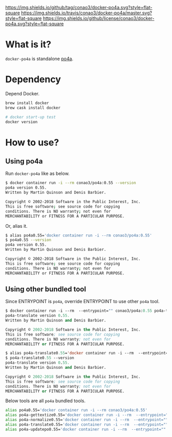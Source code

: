 #+author: conao
#+date: <2019-01-31 Thu>

[[https://github.com/conao3/docker-po4a][https://img.shields.io/github/tag/conao3/docker-po4a.svg?style=flat-square]]
[[https://travis-ci.org/conao3/docker-po4a][https://img.shields.io/travis/conao3/docker-po4a/master.svg?style=flat-square]]
[[https://github.com/conao3/docker-po4a][https://img.shields.io/github/license/conao3/docker-po4a.svg?style=flat-square]]
[[https://github.com/conao3/github-header][https://files.conao3.com/github-header/gif/docker-po4a.gif]]

* What is it?
~docker-po4a~ is standalone [[https://github.com/mquinson/po4a][po4a]].

* Dependency
Depend Docker.
#+begin_src bash
  brew install docker
  brew cask install docker

  # docker start-up test
  docker version
#+end_src

* How to use?
** Using po4a
Run ~docker-po4a~ like as below.

#+begin_src bash
  $ docker container run -i --rm conao3/po4a:0.55 --version
  po4a version 0.55.
  Written by Martin Quinson and Denis Barbier.

  Copyright © 2002-2018 Software in the Public Interest, Inc.
  This is free software; see source code for copying
  conditions. There is NO warranty; not even for
  MERCHANTABILITY or FITNESS FOR A PARTICULAR PURPOSE.
#+end_src

Or, alias it.
#+begin_src bash
  $ alias po4a0.55='docker container run -i --rm conao3/po4a:0.55'
  $ po4a0.55 --version
  po4a version 0.55.
  Written by Martin Quinson and Denis Barbier.

  Copyright © 2002-2018 Software in the Public Interest, Inc.
  This is free software; see source code for copying
  conditions. There is NO warranty; not even for
  MERCHANTABILITY or FITNESS FOR A PARTICULAR PURPOSE.
#+end_src

** Using other bundled tool
Since ENTRYPOINT is ~po4a~, override ENTRYPOINT to use other ~po4a~ tool.
#+begin_src emacs-lisp
  $ docker container run -i --rm  --entrypoint="" conao3/po4a:0.55 po4a-translate --version
  po4a-translate version 0.55.
  Written by Martin Quinson and Denis Barbier.

  Copyright © 2002-2018 Software in the Public Interest, Inc.
  This is free software; see source code for copying
  conditions. There is NO warranty; not even for
  MERCHANTABILITY or FITNESS FOR A PARTICULAR PURPOSE.

  $ alias po4a-translate0.55='docker container run -i --rm  --entrypoint="" conao3/po4a:0.55 po4a-translate'
  $ po4a-translate0.55 --version
  po4a-translate version 0.55.
  Written by Martin Quinson and Denis Barbier.

  Copyright © 2002-2018 Software in the Public Interest, Inc.
  This is free software; see source code for copying
  conditions. There is NO warranty; not even for
  MERCHANTABILITY or FITNESS FOR A PARTICULAR PURPOSE.
#+end_src

Below tools are all ~po4a~ bundled tools.
#+begin_src bash
  alias po4a0.55='docker container run -i --rm conao3/po4a:0.55'
  alias po4a-gettextize0.55='docker container run -i --rm  --entrypoint="" conao3/po4a:0.55 po4a-gettextize'
  alias po4a-normalize0.55='docker container run -i --rm  --entrypoint="" conao3/po4a:0.55 po4a-normalize'
  alias po4a-translate0.55='docker container run -i --rm  --entrypoint="" conao3/po4a:0.55 po4a-translate'
  alias po4a-updatepo0.55='docker container run -i --rm  --entrypoint="" conao3/po4a:0.55 po4a-updatepo'
#+end_src
